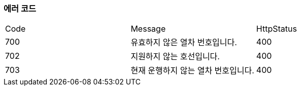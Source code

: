 === 에러 코드

|===
|Code|Message|HttpStatus
|700|유효하지 않은 열차 번호입니다.|400
|702|지원하지 않는 호선입니다.|400
|703|현재 운행하지 않는 열차 번호입니다.|400
|===
